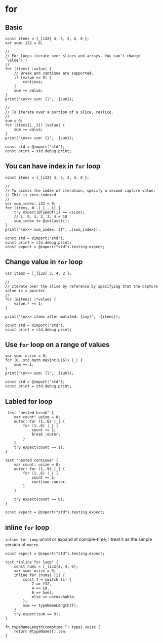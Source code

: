 * for

** Basic

#+BEGIN_SRC zig
  const items = [_]i32{ 4, 5, 3, 4, 0 };
  var sum: i32 = 0;

  //
  // For loops iterate over slices and arrays. You can't change `value`!!!
  //
  for (items) |value| {
      // Break and continue are supported.
      if (value == 0) {
          continue;
      }
      sum += value;
  }
  print("\n>>> sum: {}", .{sum});

  //
  // To iterate over a portion of a slice, reslice.
  //
  sum = 0;
  for (items[1..3]) |value| {
      sum += value;
  }
  print("\n>>> sum: {}", .{sum});

  const std = @import("std");
  const print = std.debug.print;
#+END_SRC


** You can have index in ~for~ loop

#+BEGIN_SRC zig
  const items = [_]i32{ 4, 5, 3, 4, 0 };

  //
  // To access the index of iteration, specify a second capture value.
  // This is zero-indexed.
  //
  var sum_index: i32 = 0;
  for (items, 0..) |_, i| {
      try expect(@TypeOf(i) == usize);
      // i: 0, 1, 2, 3, 4 = 10
      sum_index += @intCast(i);
  }
  print("\n>>> sum_index: {}", .{sum_index});

  const std = @import("std");
  const print = std.debug.print;
  const expect = @import("std").testing.expect;
#+END_SRC


** Change value in ~for~ loop

#+BEGIN_SRC zig
  var items = [_]i32{ 3, 4, 2 };

  //
  // Iterate over the slice by reference by specifying that the capture value is a pointer.
  //
  for (&items) |*value| {
      value.* += 1;
  }

  print("\n>>> items after mutated: {any}", .{items});

  const std = @import("std");
  const print = std.debug.print;
#+END_SRC


** Use ~for~ loop on a range of values

#+BEGIN_SRC zig
  var sum: usize = 0;
  for (0..std.math.maxInt(u16)) |_| {
      sum += 1;
  }
  print("\n>>> sum: {}", .{sum});

  const std = @import("std");
  const print = std.debug.print;
#+END_SRC


** Labled for loop

#+BEGIN_SRC zig
   test "nested break" {
      var count: usize = 0;
      outer: for (1..6) |_| {
          for (1..6) |_| {
              count += 1;
              break :outer;
          }
      }
      try expect(count == 1);
  }

  test "nested continue" {
      var count: usize = 0;
      outer: for (1..9) |_| {
          for (1..6) |_| {
              count += 1;
              continue :outer;
          }
      }

      try expect(count == 8);
  }

  const expect = @import("std").testing.expect;
#+END_SRC


** inline ~for~ loop

=inline for loop= unroll or expand at comiple-time, I treat it as the simple version of =macro=.

#+BEGIN_SRC zig
  const expect = @import("std").testing.expect;

  test "inline for loop" {
      const nums = [_]i32{2, 4, 6};
      var sum: usize = 0;
      inline for (nums) |i| {
          const T = switch (i) {
              2 => f32,
              4 => i8,
              6 => bool,
              else => unreachable,
          };
          sum += typeNameLength(T);
      }
      try expect(sum == 9);
  }

  fn typeNameLength(comptime T: type) usize {
      return @typeName(T).len;
  }
#+END_SRC
